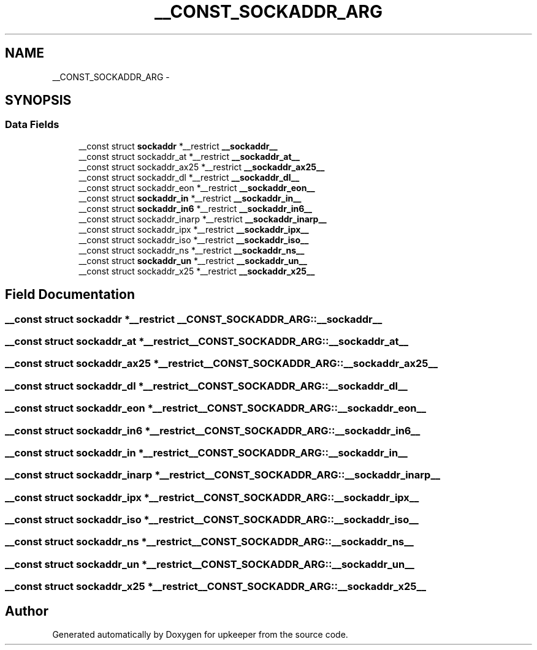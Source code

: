 .TH "__CONST_SOCKADDR_ARG" 3 "Wed Dec 7 2011" "Version 1" "upkeeper" \" -*- nroff -*-
.ad l
.nh
.SH NAME
__CONST_SOCKADDR_ARG \- 
.SH SYNOPSIS
.br
.PP
.SS "Data Fields"

.in +1c
.ti -1c
.RI "__const struct \fBsockaddr\fP *__restrict \fB__sockaddr__\fP"
.br
.ti -1c
.RI "__const struct sockaddr_at *__restrict \fB__sockaddr_at__\fP"
.br
.ti -1c
.RI "__const struct sockaddr_ax25 *__restrict \fB__sockaddr_ax25__\fP"
.br
.ti -1c
.RI "__const struct sockaddr_dl *__restrict \fB__sockaddr_dl__\fP"
.br
.ti -1c
.RI "__const struct sockaddr_eon *__restrict \fB__sockaddr_eon__\fP"
.br
.ti -1c
.RI "__const struct \fBsockaddr_in\fP *__restrict \fB__sockaddr_in__\fP"
.br
.ti -1c
.RI "__const struct \fBsockaddr_in6\fP *__restrict \fB__sockaddr_in6__\fP"
.br
.ti -1c
.RI "__const struct sockaddr_inarp *__restrict \fB__sockaddr_inarp__\fP"
.br
.ti -1c
.RI "__const struct sockaddr_ipx *__restrict \fB__sockaddr_ipx__\fP"
.br
.ti -1c
.RI "__const struct sockaddr_iso *__restrict \fB__sockaddr_iso__\fP"
.br
.ti -1c
.RI "__const struct sockaddr_ns *__restrict \fB__sockaddr_ns__\fP"
.br
.ti -1c
.RI "__const struct \fBsockaddr_un\fP *__restrict \fB__sockaddr_un__\fP"
.br
.ti -1c
.RI "__const struct sockaddr_x25 *__restrict \fB__sockaddr_x25__\fP"
.br
.in -1c
.SH "Field Documentation"
.PP 
.SS "__const struct \fBsockaddr\fP *__restrict \fB__CONST_SOCKADDR_ARG::__sockaddr__\fP"
.SS "__const struct sockaddr_at *__restrict \fB__CONST_SOCKADDR_ARG::__sockaddr_at__\fP"
.SS "__const struct sockaddr_ax25 *__restrict \fB__CONST_SOCKADDR_ARG::__sockaddr_ax25__\fP"
.SS "__const struct sockaddr_dl *__restrict \fB__CONST_SOCKADDR_ARG::__sockaddr_dl__\fP"
.SS "__const struct sockaddr_eon *__restrict \fB__CONST_SOCKADDR_ARG::__sockaddr_eon__\fP"
.SS "__const struct \fBsockaddr_in6\fP *__restrict \fB__CONST_SOCKADDR_ARG::__sockaddr_in6__\fP"
.SS "__const struct \fBsockaddr_in\fP *__restrict \fB__CONST_SOCKADDR_ARG::__sockaddr_in__\fP"
.SS "__const struct sockaddr_inarp *__restrict \fB__CONST_SOCKADDR_ARG::__sockaddr_inarp__\fP"
.SS "__const struct sockaddr_ipx *__restrict \fB__CONST_SOCKADDR_ARG::__sockaddr_ipx__\fP"
.SS "__const struct sockaddr_iso *__restrict \fB__CONST_SOCKADDR_ARG::__sockaddr_iso__\fP"
.SS "__const struct sockaddr_ns *__restrict \fB__CONST_SOCKADDR_ARG::__sockaddr_ns__\fP"
.SS "__const struct \fBsockaddr_un\fP *__restrict \fB__CONST_SOCKADDR_ARG::__sockaddr_un__\fP"
.SS "__const struct sockaddr_x25 *__restrict \fB__CONST_SOCKADDR_ARG::__sockaddr_x25__\fP"

.SH "Author"
.PP 
Generated automatically by Doxygen for upkeeper from the source code.
